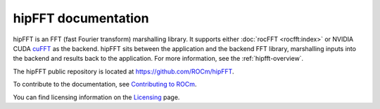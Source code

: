 .. meta::
  :description: hipFFT documentation and API reference library
  :keywords: FFT, hipFFT, rocFFT, ROCm, API, documentation

.. _hipfft-docs-home:

********************************************************************
hipFFT documentation
********************************************************************

hipFFT is an FFT (fast Fourier transform) marshalling library. It supports either :doc:`rocFFT <rocfft:index>` or
NVIDIA CUDA cuFFT_ as the backend. hipFFT sits between the
application and the backend FFT library, marshalling inputs into the
backend and results back to the application.
For more information, see the :ref:`hipfft-overview`.

.. _rocFFT: https://rocm.docs.amd.com/projects/rocFFT/en/latest/index.html
.. _cuFFT: https://developer.nvidia.com/cufft

The hipFFT public repository is located at `<https://github.com/ROCm/hipFFT>`_.

.. grid:: 2
  :gutter: 3

  .. grid-item-card:: Install

    * :doc:`Installation guide <./install/building-installing-hipfft>`

  .. grid-item-card:: Conceptual

    * :doc:`hipFFT overview <./conceptual/overview>`

  .. grid-item-card:: Examples

    * `hipFFT examples <https://github.com/ROCm/hipFFT/tree/develop/clients/samples>`_

  .. grid-item-card:: API Reference

    * :doc:`API and usage notes <./reference/fft-api-usage>`
    * :ref:`API Index <genindex>`

To contribute to the documentation, see `Contributing to ROCm <https://rocm.docs.amd.com/en/latest/contribute/contributing.html>`_.

You can find licensing information on the `Licensing <https://rocm.docs.amd.com/en/latest/about/license.html>`_ page.